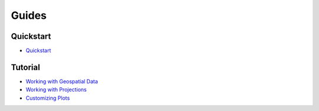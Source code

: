 Guides
======

Quickstart
----------

* `Quickstart <https://nbviewer.jupyter.org/github/ResidentMario/geoplot/blob/master/notebooks/tutorials/Quickstart.ipynb>`_

Tutorial
--------

* `Working with Geospatial Data <https://nbviewer.jupyter.org/github/ResidentMario/geoplot/blob/master/notebooks/tutorials/Working_with_Geospatial_Data.ipynb>`_
* `Working with Projections <https://nbviewer.jupyter.org/github/ResidentMario/geoplot/blob/master/notebooks/tutorials/Working_with_Projections.ipynb>`_
* `Customizing Plots <https://nbviewer.jupyter.org/github/ResidentMario/geoplot/blob/master/notebooks/tutorials/Customizing_Plots.ipynb>`_
